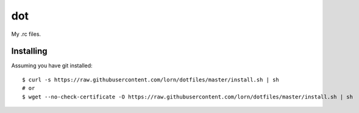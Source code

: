 =====
 dot
=====

My .rc files.

Installing
==========

Assuming you have git installed::

  $ curl -s https://raw.githubusercontent.com/lorn/dotfiles/master/install.sh | sh
  # or
  $ wget --no-check-certificate -O https://raw.githubusercontent.com/lorn/dotfiles/master/install.sh | sh
